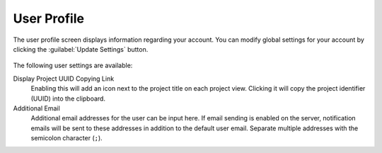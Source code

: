 .. _ui_user_profile:

User Profile
^^^^^^^^^^^^

The user profile screen displays information regarding your account. You can
modify global settings for your account by clicking the
:guilabel:`Update Settings` button.

.. figure:: _static/sodar_ui/user_profile.png

The following user settings are available:

Display Project UUID Copying Link
    Enabling this will add an icon next to the project title on each project
    view. Clicking it will copy the project identifier (UUID) into the
    clipboard.
Additional Email
    Additional email addresses for the user can be input here. If email sending
    is enabled on the server, notification emails will be sent to these
    addresses in addition to the default user email. Separate multiple addresses
    with the semicolon character (``;``).
